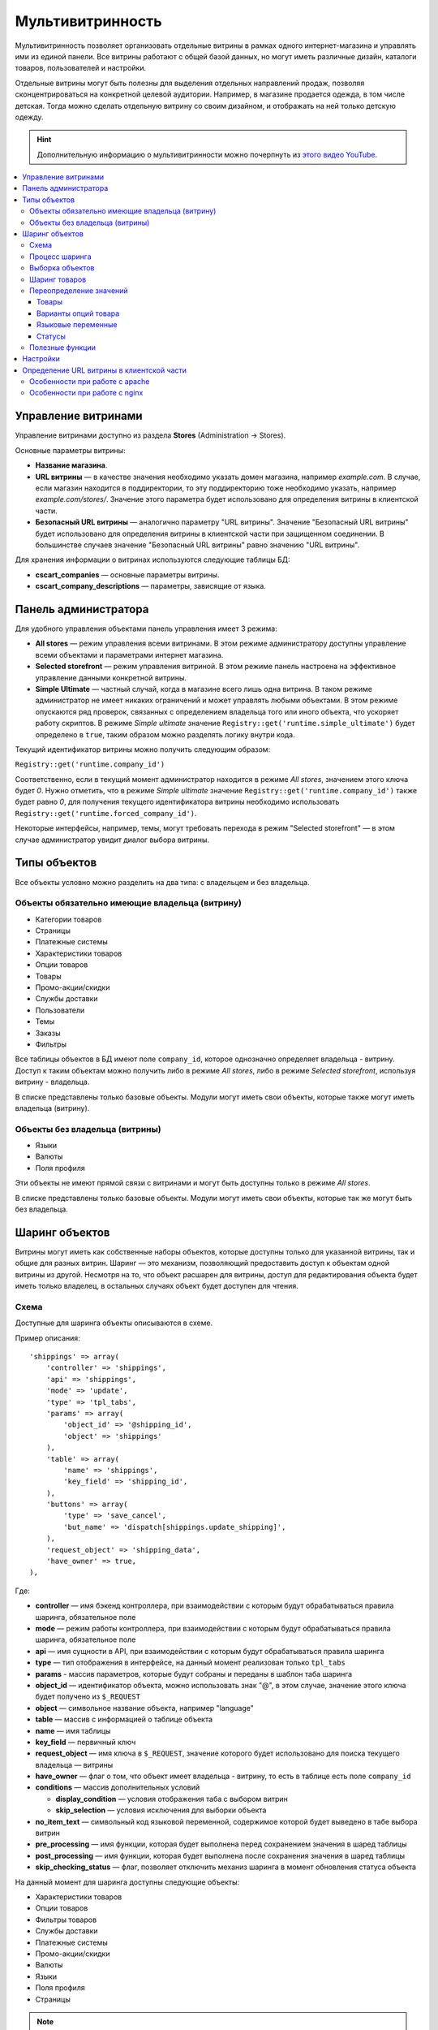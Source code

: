 ******************
Мультивитринность
******************

Мультивитринность позволяет организовать отдельные витрины в рамках одного интернет-магазина и управлять ими из единой панели. Все витрины работают с общей базой данных, но могут иметь различные дизайн, каталоги товаров, пользователей и настройки.

Отдельные витрины могут быть полезны для выделения отдельных направлений продаж, позволяя сконцентрироваться на конкретной целевой аудитории. Например, в магазине продается одежда, в том числе детская. Тогда можно сделать отдельную витрину со своим дизайном, и отображать на ней только детскую одежду.

.. hint::

    Дополнительную информацию о мультивитринности можно почерпнуть из `этого видео YouTube <https://www.youtube.com/watch?v=eUam0Puui3M>`_.

.. contents::
   :backlinks: none
   :local:

=====================
Управление витринами
=====================

Управление витринами доступно из раздела **Stores** (Administration → Stores).

Основные параметры витрины:

* **Название магазина**.

* **URL витрины** — в качестве значения необходимо указать домен магазина, например *example.com*. В случае, если магазин находится в поддиректории, то эту поддиректорию тоже необходимо указать, например *example.com/stores/*. Значение этого параметра будет использовано для определения витрины в клиентской части.

* **Безопасный URL витрины** — аналогично параметру "URL витрины". Значение "Безопасный URL витрины" будет использовано для определения витрины в клиентской части при защищенном соединении. В большинстве случаев значение "Безопасный URL витрины" равно значению "URL витрины".

Для хранения информации о витринах используются следующие таблицы БД:

* **cscart_companies** — основные параметры витрины.

* **cscart_company_descriptions** — параметры, зависящие от языка.

======================
Панель администратора
======================

Для удобного управления объектами панель управления имеет 3 режима:

* **All stores** — режим управления всеми витринами. В этом режиме администратору доступны управление всеми объектами и параметрами интернет магазина.

* **Selected storefront** — режим управления витриной. В этом режиме панель настроена на эффективное управление данными конкретной витрины.

* **Simple Ultimate** — частный случай, когда в магазине всего лишь одна витрина. В таком режиме администратор не имеет никаких ограничений и может управлять любыми объектами. В этом режиме опускаются ряд проверок, связанных с определением владельца того или иного объекта, что ускоряет работу скриптов. В режиме *Simple ultimate* значение ``Registry::get('runtime.simple_ultimate')`` будет определено в ``true``, таким образом можно разделять логику внутри кода.

Текущий идентификатор витрины можно получить следующим образом:

``Registry::get('runtime.company_id')``

Соответственно, если в текущий момент администратор находится в режиме *All stores*, значением этого ключа будет *0*. Нужно отметить, что в режиме *Simple ultimate* значение ``Registry::get('runtime.company_id')`` также будет равно *0*, для получения текущего идентификатора витрины необходимо использовать ``Registry::get('runtime.forced_company_id')``.

Некоторые интерфейсы, например, темы, могут требовать перехода в режим "Selected storefront" — в этом случае администратор увидит диалог выбора витрины.

==============
Типы объектов
==============

Все объекты условно можно разделить на два типа: с владельцем и без владельца.

------------------------------------------------
Объекты обязательно имеющие владельца (витрину)
------------------------------------------------

* Категории товаров
* Страницы
* Платежные системы
* Характеристики товаров
* Опции товаров
* Товары
* Промо-акции/скидки
* Службы доставки
* Пользователи
* Темы
* Заказы
* Фильтры

Все таблицы объектов в БД имеют поле ``company_id``, которое однозначно определяет владельца - витрину. Доступ к таким объектам можно получить либо в режиме *All stores*, либо в режиме *Selected storefront*, используя витрину - владельца.

В списке представлены только базовые объекты. Модули могут иметь свои объекты, которые также могут иметь владельца (витрину).

--------------------------------
Объекты без владельца (витрины)
--------------------------------

* Языки
* Валюты
* Поля профиля

Эти объекты не имеют прямой связи с витринами и могут быть доступны только в режиме *All stores*.

В списке представлены только базовые объекты. Модули могут иметь свои объекты, которые так же могут быть без владельца.

================
Шаринг объектов
================

Витрины могут иметь как собственные наборы объектов, которые доступны только для указанной витрины, так и общие для разных витрин. Шаринг — это механизм, позволяющий предоставить доступ к объектам одной витрины из другой. Несмотря на то, что объект расшарен для витрины, доступ для редактирования объекта будет иметь только владелец, в остальных случаях объект будет доступен для чтения.

------
Схема
------

Доступные для шаринга объекты описываются в схеме.

Пример описания::

  'shippings' => array(
      'controller' => 'shippings',
      'api' => 'shippings',
      'mode' => 'update',
      'type' => 'tpl_tabs',
      'params' => array(
          'object_id' => '@shipping_id',
          'object' => 'shippings'
      ),
      'table' => array(
          'name' => 'shippings',
          'key_field' => 'shipping_id',
      ),
      'buttons' => array(
          'type' => 'save_cancel',
          'but_name' => 'dispatch[shippings.update_shipping]',
      ),
      'request_object' => 'shipping_data',
      'have_owner' => true,
  ),

Где:

* **controller** — имя бэкенд контроллера, при взаимодействии с которым будут обрабатываться правила шаринга, обязательное поле

* **mode** — режим работы контроллера, при взаимодействии с которым будут обрабатываться правила шаринга, обязательное поле

* **api** — имя сущности в API, при взаимодействии с которым будут обрабатываться правила шаринга

* **type** — тип отображения в интерфейсе, на данный момент реализован только ``tpl_tabs``

* **params** - массив параметров, которые будут собраны и переданы в шаблон таба шаринга

* **object_id** — идентификатор объекта, можно использовать знак "@", в этом случае, значение этого ключа будет получено из ``$_REQUEST``

* **object** — символьное название объекта, например "language"

* **table** — массив с информацией о таблице объекта

* **name** — имя таблицы

* **key_field** — первичный ключ

* **request_object** — имя ключа в ``$_REQUEST``, значение которого будет использовано для поиска текущего владельца — витрины

* **have_owner** — флаг о том, что объект имеет владельца - витрину, то есть в таблице есть поле ``company_id``

* **conditions** — массив дополнительных условий

  * **display_condition** — условия отображения таба с выбором витрин

  * **skip_selection** — условия исключения для выборки объекта

* **no_item_text** — символьный код языковой переменной, содержимое которой будет выведено в табе выбора витрин

* **pre_processing** — имя функции, которая будет выполнена перед сохранением значения в шаред таблицы

* **post_processing** — имя функции, которая будет выполнена после сохранения значения в шаред таблицы

* **skip_checking_status** — флаг, позволяет отключить механиз шаринга в момент обновления статуса объекта

На данный момент для шаринга доступны следующие объекты:

* Характеристики товаров
* Опции товаров
* Фильтры товаров
* Службы доставки
* Платежные системы
* Промо-акции/скидки
* Валюты
* Языки
* Поля профиля
* Страницы

.. note::

    Модули могут расширять схему шаринга и добавлять в нее свои объекты.

----------------
Процесс шаринга
----------------

Страницы редактирования объектов, которых можно расшарить, имеют отдельный таб **Share**, который отображается автоматически в зависимости от настроек схемы, все витрины перечисленные в этом табе будут иметь доступ к объекту. Сохранение информации о шаринге происходит автоматически на основе данных схемы. Механизм шаринга отлавливает запрос до выполнения его обработки текущим контроллером, осуществляет сопоставление данных со схемой и, в случае успешности проверок, сохраняет данные шаринга. Расшаренные объекты сохраняются в таблицу ``cscart_ult_objects_sharing``, которая имеет следующие поля:

* ``share_company_id`` - идентификатор витрины
* ``share_object_id`` - идентификатор объекта
* ``share_object_type`` - символьный код типа объекта

-----------------
Выборка объектов
-----------------

При выборке объектов, которые описаны в схеме, исходный запрос будет расширен для проверки прав текущей витрины.

Пример выборки объекта страницы для витрины с *идентификатором 3*:

**Оригинальный запрос**::

  SELECT cscart_pages.page_id
    FROM cscart_pages
    WHERE page_id = 2

**Конечный запрос**::

  SELECT cscart_pages.page_id
    FROM cscart_pages
    INNER JOIN cscart_ult_objects_sharing ON (
      cscart_ult_objects_sharing.share_object_id = cscart_pages.page_id
      AND cscart_ult_objects_sharing.share_company_id = 3
      AND cscart_ult_objects_sharing.share_object_type = 'pages'
    )
    WHERE page_id = 2

Таким образом, если информации о шаринге объекта страницы с *идентификатором 2* нет в таблице ``cscart_ult_objects_sharing``, то запрос ничего не вернет. Расширение запроса происходит автоматически и реализовано на низком уровне работы с БД, так любой запрос выполненный через ``db_query``, будет проанализирован и расширен если это нужно. Логика, отвечающая за расширение запроса, находится в функции ``fn_ult_db_query_process``, которая в свою очередь является обработчиком стандартного хука ``db_query_process``. Для того, чтобы предотвратить расширение запроса, можно установить в ``true`` значение ключа ``runtime.skip_sharing_selection`` в ``Registry``::

  Registry::set('runtime.skip_sharing_selection', true);

Таким образом, запросы не будут изменены.

**Как дебажить**:

* Debug панель. В панели будут отображены все запросы в конечном виде.

* Константа ``DEBUG_QUERIES``. Если определить константу, то при каждом вызове ``db_query``, будет выведен итоговый запрос.

* `xdebug <https://xdebug.org/>`_ + `IDE <https://en.wikipedia.org/wiki/Integrated_development_environment>`_. **Xdebug** — мощный инструмент для отладки кода.

---------------
Шаринг товаров
---------------

Товары — обособленный тип объекта, для этого типа нет своей схемы шаринга, тем не менее товары можно расшаривать между витринами. Для шаринга товаров используются категории, каждый товар может иметь несколько категорий, в том числе от разных витрин. Таким образом, товар считается расшаренным для витрины, если он связан с хотя бы одной категорией витрины.

-------------------------
Переопределение значений
-------------------------

Переопределение значений — возможность для отдельной витрины изменить значения свойств расшаренного на нее объекта. Например, один и тот же товар для разных витрин может иметь свое название, описание, цену. Данный функционал реализуется самостоятельно для каждого из требуемых объектов. На текущий момент есть следующие объекты, которые имеют возможность переопределения значений:

* Товары
* Варианты опций товара
* Языковые переменные
* Статусы

++++++
Товары
++++++

Следующие свойства товаров могут быть изменены отдельно для витрины:

* Название
* Краткое описание
* Полное описание
* Мета-данные: Название страницы (SEO)
* Мета-данные: Мета-описание (SEO)
* Мета-данные: Мета-ключевые слова (SEO)
* Ключевые слова для поиска
* Промо-текст
* Цена

Определение того, какие свойства доступны для обновления, реализовано на уровне кода и не имеет никаких схем для простого расширения. Для сохранения значений используются следующие таблицы:

* ``cscart_ult_product_prices``
* ``cscart_ult_product_descriptions``

+++++++++++++++++++++
Варианты опций товара
+++++++++++++++++++++

Каждая витрина может указать свои модификаторы вариантов опций. Для хранения этих значений используется таблица **cscart_ult_product_option_variants**.

+++++++++++++++++++
Языковые переменные
+++++++++++++++++++

При редактировании языковых переменных в режиме *Selected storefront*, значения будут сохраняться только для текущей витрины. Для хранения значений используется таблица: ``cscart_ult_language_values``.

+++++++
Статусы
+++++++

Следующие поля статусов могут быть изменены отдельно для витрины:

* Тема email
* Заголовок email

Для сохранения значений используются таблица: ``cscart_ult_status_descriptions``.

-----------------
Полезные функции
-----------------

* ``fn_get_company_condition`` - возвращает строку с условием по идентификатору витрины, если это необходимо.
* ``fn_ult_get_shared_companies`` - возвращает идентификаторы витрин, для которых расшарен объект
* ``fn_ult_is_shared_product`` - проверяет, расшарен ли товар для витрины
* ``fn_ult_get_shared_product_companies`` - возвращает идентификаторы витрин, для которых расшарен товар
* ``fn_share_object`` - делает шаринг объектов одной компании для другой
* ``fn_share_object_to_all`` - расшаривает объект по всем витринам
* ``fn_ult_update_share_object`` - расшаривает объект в конкретную витрину

==========
Настройки
==========

Есть 2 типа настроек:

* **Общие настройки**. Это настройки, которые не могут быть определены отдельно для каждой витрины. Такие настройки доступны только в режиме *All stores*.

* **Настройки витрины**. Это настройки, которые для каждой витрины могут иметь свои значения. Такие настройки доступны как в режиме *Selected storefront*, так и в режиме *All stores*, в последнем случае изменение значения настройки возможно лишь с указанием обновления значения во всех витринах.

Каждая настройка сама определяет свой тип, для этого используется поле ``edition_type`` в таблице ``cscart_settings_objects``. Если в этом поле есть строка ``VENDOR``, то настройка может иметь специфичное значение для каждой витрины, такие значения сохраняются в таблице ``cscart_settings_vendor_values``, за исключением *Simple ultimate* режима, в последнем случае, данные сохраняются в таблицу ``cscart_settings_objects``.

Доступ к значениям настроек текущей витрины можно получить из ``Registry``, например::

  Registry::get('settings.Appearance.frontend_default_language')

Для управления настройками на уровне кода, необходимо использовать класс ``Settings``, в котором реализованы все необходимые методы.

===========================================
Определение URL витрины в клиентской части
===========================================

Витрины могут располагаться как на отдельном домене, так и в поддиректории основного домена. Для определения используется параметр витрины **URL витрины** (Storefront URL), а для https соединения - **Безопасный URL витрины** (Secure storefront URL). Вся логика, отвечающая за определение витрины находится в функции ``fn_init_store_params_by_host``. 

Для правильной работы витрин необходимо настроить веб-сервер таким образом, чтобы все запросы, отправляемые на несуществующие физически адреса, обрабатывались входным скриптом **index.php**.

--------------------------------
Особенности при работе с apache
--------------------------------

Из коробки cs-cart уже снабжен правильным файлом **.htaccess**, важно проверить, чтобы его поддержка была включена в настройках веб-сервера. Выдержка из файла::

  RewriteCond %{REQUEST_FILENAME} !-f
  RewriteCond %{REQUEST_FILENAME} !-d
  RewriteRule . index.php [L,QSA]

Таким образом, все необходимые запросы будут отправлены на **index.php**.

-------------------------------
Особенности при работе с nginx
-------------------------------

Для случаев, когда nginx напрямую проксирует в php (FastCGI, php-fpm), необходимо самостоятельно настроить правила переадресации. Часть конфига, отвечающая за эту логику::

  location / {
      # Перенаправляем все запросы к несуществующим директориям и файлам на index.php
      try_files $uri $uri/ /index.php?$args;
  }

  location ~ \.(js|css|png|jpg|gif|swf|ico|pdf|mov|fla|zip|rar)$ {
      try_files $uri =404;
  }

  location ~ \.php$ {
      include fastcgi.conf;
      fastcgi_pass unix:/var/run/php5-fpm.sock;
  }

